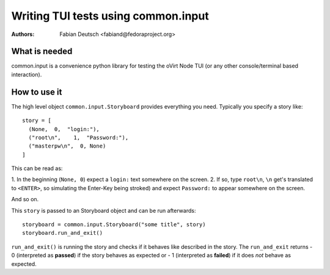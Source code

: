 
====================================
Writing TUI tests using common.input
====================================

:Authors:
    Fabian Deutsch <fabiand@fedoraproject.org>


What is needed
--------------
common.input is a convenience python library for testing the oVirt Node TUI (or
any other console/terminal based interaction).

How to use it
-------------

The high level object ``common.input.Storyboard`` provides everything you need.
Typically you specify a story like::

  story = [
    (None,  0,  "login:"),
    ("root\n",    1,  "Password:"),
    ("masterpw\n",  0, None)
  ]

This can be read as:

1. In the beginning (``None, 0``) expect a ``login:`` text somewhere on the
screen.
2. If so, type ``root\n``, ``\n`` get's translated to ``<ENTER>``, so
simulating the Enter-Key being stroked) and expect ``Password:`` to appear
somewhere on the screen.

And so on.

This ``story`` is passed to an Storyboard object and can be run afterwards::

    storyboard = common.input.Storyboard("some title", story)
    storyboard.run_and_exit()

``run_and_exit()`` is running the story and checks if it behaves like described
in the story.
The ``run_and_exit`` returns
- 0 (interpreted as **passed**) if the story behaves as expected or
- 1 (interpreted as **failed**) if it does *not* behave as expected.
